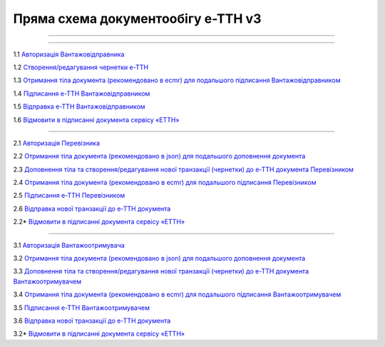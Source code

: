 Пряма схема документообігу е-ТТН v3
#############################################################

.. role:: red

.. role:: underline

.. role:: green

.. role:: purple

----------------------------------------------------

.. image:: pics/ETTNv3_API_schema.png
   :align: center

----------------------------------------------------

.. image:: pics/ETTNv3_API_work_09.png
   :height: 31px
   :width: 31px

1.1 `Авторизація Вантажовідправника <https://wiki.edin.ua/uk/latest/API_ETTNv3/Methods/Authorization.html>`__

1.2 `Створення/редагування чернетки е-ТТН <https://wiki.edin.ua/uk/latest/API_ETTNv3_1/Methods/CreateEcmrEttn.html>`__

1.3 `Отримання тіла документа (рекомендовано в ecmr) для подальшого підписання Вантажовідправником <https://wiki.edin.ua/uk/latest/API_ETTNv3_1/Methods/GetEcmrDocumentBody.html>`__

1.4 `Підписання е-ТТН Вантажовідправником <https://wiki.edin.ua/uk/latest/API_ETTNv3_1/Methods/SaveEcmrSign.html>`__

1.5 `Відправка е-ТТН Вантажовідправником <https://wiki.edin.ua/uk/latest/API_ETTNv3_1/Methods/SendEcmrDoc.html>`__

.. image:: pics/ETTNv3_API_work_10.png
   :height: 31px
   :width: 31px

1.6 `Відмовити в підписанні документа сервісу «ЕТТН» <https://wiki.edin.ua/uk/latest/API_ETTNv3_1/Methods/RejectEcmr.html>`__

-----------------------------------------------

.. image:: pics/ETTNv3_API_work_11.png
   :height: 31px
   :width: 31px

2.1 `Авторизація Перевізника <https://wiki.edin.ua/uk/latest/API_ETTNv3/Methods/Authorization.html>`__

2.2 `Отримання тіла документа (рекомендовано в json) для подальшого доповнення документа <https://wiki.edin.ua/uk/latest/API_ETTNv3_1/Methods/GetEcmrDocumentBody.html>`__

2.3 `Доповнення тіла та створення/редагування нової транзакції (чернетки) до е-ТТН документа Перевізником <https://wiki.edin.ua/uk/latest/API_ETTNv3_1/Methods/PostEcmrTransaction.html>`__

2.4 `Отримання тіла документа (рекомендовано в ecmr) для подальшого підписання Перевізником <https://wiki.edin.ua/uk/latest/API_ETTNv3_1/Methods/GetEcmrDocumentBody.html>`__

2.5 `Підписання е-ТТН Перевізником <https://wiki.edin.ua/uk/latest/API_ETTNv3_1/Methods/SaveEcmrSign.html>`__

2.6 `Відправка нової транзакції до е-ТТН документа <https://wiki.edin.ua/uk/latest/API_ETTNv3_1/Methods/PutEcmrTransaction.html>`__

.. image:: pics/ETTNv3_API_work_12.png
   :height: 31px
   :width: 31px

2.2* `Відмовити в підписанні документа сервісу «ЕТТН» <https://wiki.edin.ua/uk/latest/API_ETTNv3_1/Methods/RejectEcmr.html>`__

-----------------------------------------------

.. image:: pics/ETTNv3_API_work_13.png
   :height: 31px
   :width: 31px

3.1 `Авторизація Вантажоотримувача <https://wiki.edin.ua/uk/latest/API_ETTNv3/Methods/Authorization.html>`__

3.2 `Отримання тіла документа (рекомендовано в json) для подальшого доповнення документа <https://wiki.edin.ua/uk/latest/API_ETTNv3_1/Methods/GetEcmrDocumentBody.html>`__

3.3 `Доповнення тіла та створення/редагування нової транзакції (чернетки) до е-ТТН документа Вантажоотримувачем <https://wiki.edin.ua/uk/latest/API_ETTNv3_1/Methods/PostEcmrTransaction.html>`__

3.4 `Отримання тіла документа (рекомендовано в ecmr) для подальшого підписання Вантажоотримувачем <https://wiki.edin.ua/uk/latest/API_ETTNv3_1/Methods/GetEcmrDocumentBody.html>`__

3.5 `Підписання е-ТТН Вантажоотримувачем <https://wiki.edin.ua/uk/latest/API_ETTNv3_1/Methods/SaveEcmrSign.html>`__

3.6 `Відправка нової транзакції до е-ТТН документа <https://wiki.edin.ua/uk/latest/API_ETTNv3_1/Methods/PutEcmrTransaction.html>`__

.. image:: pics/ETTNv3_API_work_14.png
   :height: 31px
   :width: 31px

3.2* `Відмовити в підписанні документа сервісу «ЕТТН» <https://wiki.edin.ua/uk/latest/API_ETTNv3_1/Methods/RejectEcmr.html>`__



